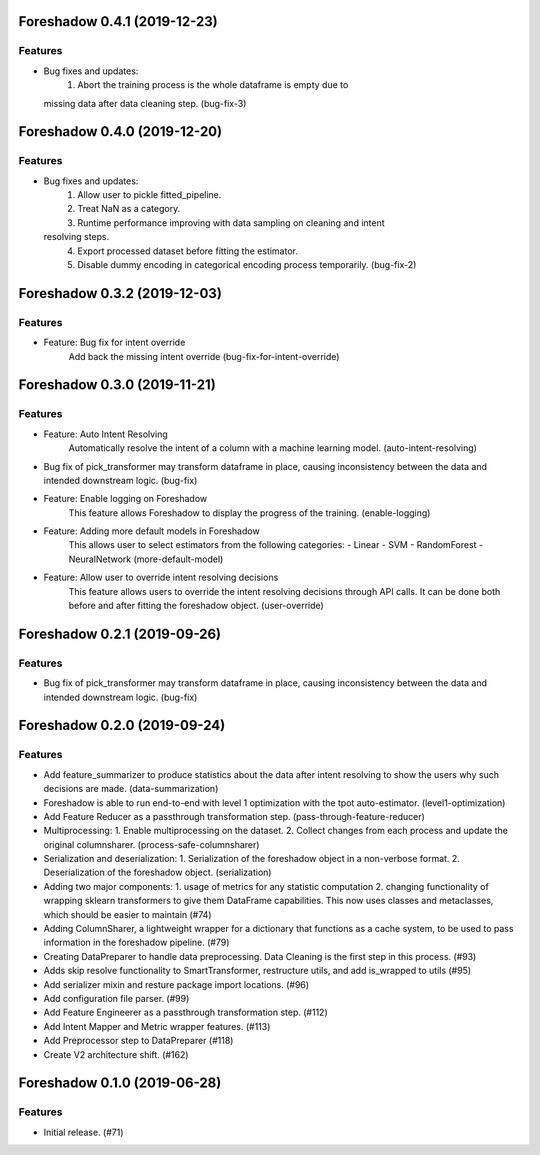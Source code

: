 .. _changelog:

.. towncrier release notes start

Foreshadow 0.4.1 (2019-12-23)
=============================

Features
--------

- Bug fixes and updates:
    1. Abort the training process is the whole dataframe is empty due to
  missing data after data cleaning step. (bug-fix-3)


Foreshadow 0.4.0 (2019-12-20)
=============================

Features
--------

- Bug fixes and updates:
    1. Allow user to pickle fitted_pipeline.
    2. Treat NaN as a category.
    3. Runtime performance improving with data sampling on cleaning and intent
  resolving steps.
    4. Export processed dataset before fitting the estimator.
    5. Disable dummy encoding in categorical encoding process temporarily. (bug-fix-2)


Foreshadow 0.3.2 (2019-12-03)
=============================

Features
--------

- Feature: Bug fix for intent override
    Add back the missing intent override (bug-fix-for-intent-override)


Foreshadow 0.3.0 (2019-11-21)
=============================

Features
--------

- Feature: Auto Intent Resolving
    Automatically resolve the intent of a column with a machine learning model. (auto-intent-resolving)
- Bug fix of pick_transformer may transform dataframe in place, causing
  inconsistency between the data and intended downstream logic. (bug-fix)
- Feature: Enable logging on Foreshadow
    This feature allows Foreshadow to display the progress of the training. (enable-logging)
- Feature: Adding more default models in Foreshadow
    This allows user to select estimators from the following categories:
    - Linear
    - SVM
    - RandomForest
    - NeuralNetwork (more-default-model)
- Feature: Allow user to override intent resolving decisions
    This feature allows users to override the intent resolving decisions
    through API calls. It can be done both before and after fitting the
    foreshadow object. (user-override)


Foreshadow 0.2.1 (2019-09-26)
=============================

Features
--------

- Bug fix of pick_transformer may transform dataframe in place, causing
  inconsistency between the data and intended downstream logic. (bug-fix)


Foreshadow 0.2.0 (2019-09-24)
=============================

Features
--------

- Add feature_summarizer to produce statistics about the data after
  intent resolving to show the users why such decisions are made. (data-summarization)
- Foreshadow is able to run end-to-end with level 1 optimization with the tpot
  auto-estimator. (level1-optimization)
- Add Feature Reducer as a passthrough transformation step. (pass-through-feature-reducer)
- Multiprocessing:
  1. Enable multiprocessing on the dataset.
  2. Collect changes from each process and update the original columnsharer. (process-safe-columnsharer)
- Serialization and deserialization:
  1. Serialization of the foreshadow object in a non-verbose format.
  2. Deserialization of the foreshadow object. (serialization)
- Adding two major components:
  1. usage of metrics for any statistic computation
  2. changing functionality of wrapping sklearn transformers to give them DataFrame capabilities. This now uses classes and metaclasses, which should be easier to maintain (#74)
- Adding ColumnSharer, a lightweight wrapper for a dictionary that functions
  as a cache system, to be used to pass information in the foreshadow pipeline. (#79)
- Creating DataPreparer to handle data preprocessing. Data Cleaning is the
  first step in this process. (#93)
- Adds skip resolve functionality to SmartTransformer, restructure utils, and add is_wrapped to utils (#95)
- Add serializer mixin and resture package import locations. (#96)
- Add configuration file parser. (#99)
- Add Feature Engineerer as a passthrough transformation step. (#112)
- Add Intent Mapper and Metric wrapper features. (#113)
- Add Preprocessor step to DataPreparer (#118)
- Create V2 architecture shift. (#162)


Foreshadow 0.1.0 (2019-06-28)
=============================

Features
--------

- Initial release. (#71)
